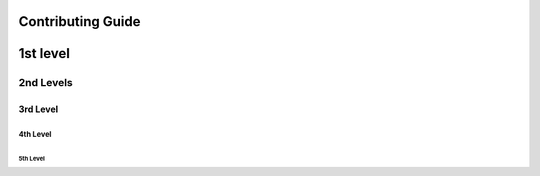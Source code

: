 Contributing Guide
==================

1st level
=========

2nd Levels
----------

3rd Level
~~~~~~~~~

4th Level
^^^^^^^^^

5th Level
+++++++++



